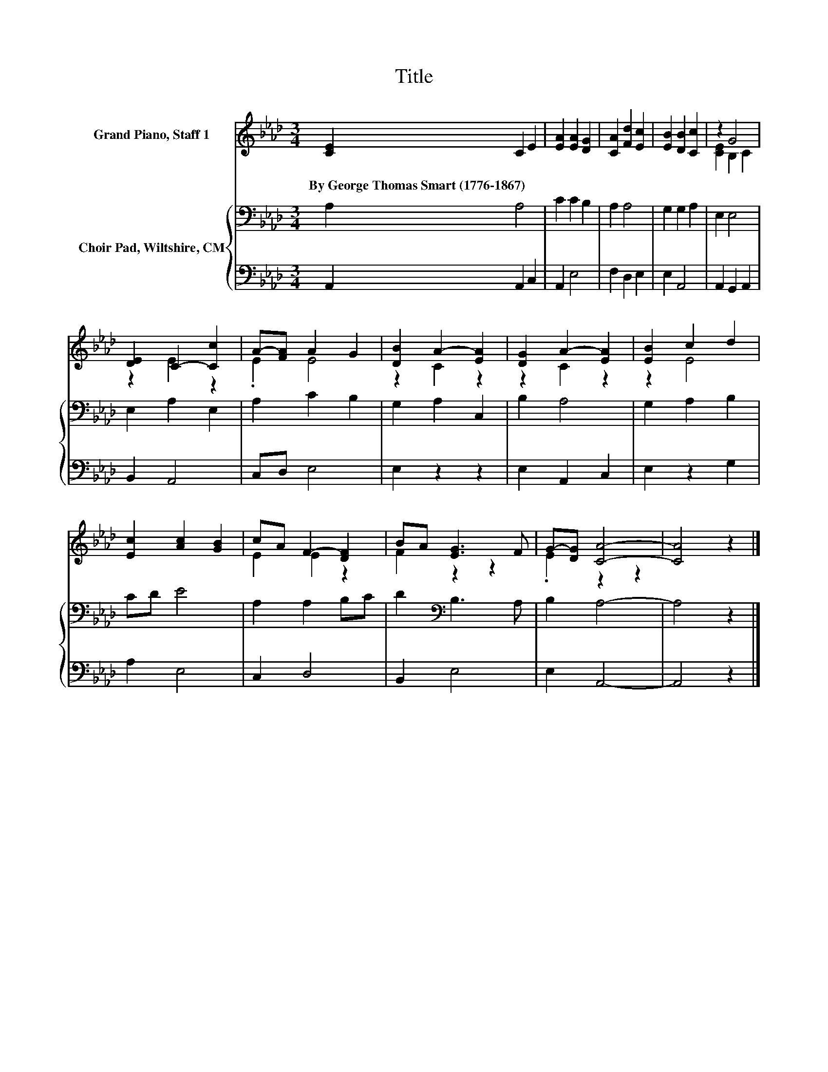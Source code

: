 X:1
T:Title
%%score ( 1 2 ) { 3 | 4 }
L:1/8
M:3/4
K:Ab
V:1 treble nm="Grand Piano, Staff 1"
V:2 treble 
V:3 bass nm="Choir Pad, Wiltshire, CM"
V:4 bass 
V:1
 [CE]2 C2 E2 | [EA]2 [EA]2 [DG]2 | [CA]2 [Fd]2 [Ec]2 | [EB]2 [DB]2 [Cc]2 | z2 G4 | %5
w: By~George~Thomas~Smart~(1776\-1867) * *|||||
 [DE]2 C2- [Cc]2 | A-[FA] A2 G2 | [DB]2 A2- [EA]2 | [DG]2 A2- [EA]2 | [EB]2 c2 d2 | %10
w: |||||
 [Ec]2 [Ac]2 [GB]2 | cA F2- [DF]2 | BA [EG]3 F | G-[DG] [CA]4- | [CA]4 z2 |] %15
w: |||||
V:2
 x6 | x6 | x6 | x6 | [CE]2 B,2 C2 | z2 E2 z2 | .E2 E4 | z2 C2 z2 | z2 C2 z2 | z2 E4 | x6 | %11
 E2 E2 z2 | F2 z2 z2 | .E2 z2 z2 | x6 |] %15
V:3
 A,2 A,4 | C2 C2 B,2 | A,2 A,4 | G,2 G,2 A,2 | E,2 E,4 | E,2 A,2 E,2 | A,2 C2 B,2 | G,2 A,2 C,2 | %8
 B,2 A,4 | G,2 A,2 B,2 | CD E4 | A,2 A,2 B,C | D2[K:bass] B,3 A, | B,2 A,4- | A,4 z2 |] %15
V:4
 A,,2 A,,2 C,2 | A,,2 E,4 | F,2 D,2 E,2 | E,2 A,,4 | A,,2 G,,2 A,,2 | B,,2 A,,4 | C,D, E,4 | %7
 E,2 z2 z2 | E,2 A,,2 C,2 | E,2 z2 G,2 | A,2 E,4 | C,2 D,4 | B,,2 E,4 | E,2 A,,4- | A,,4 z2 |] %15

